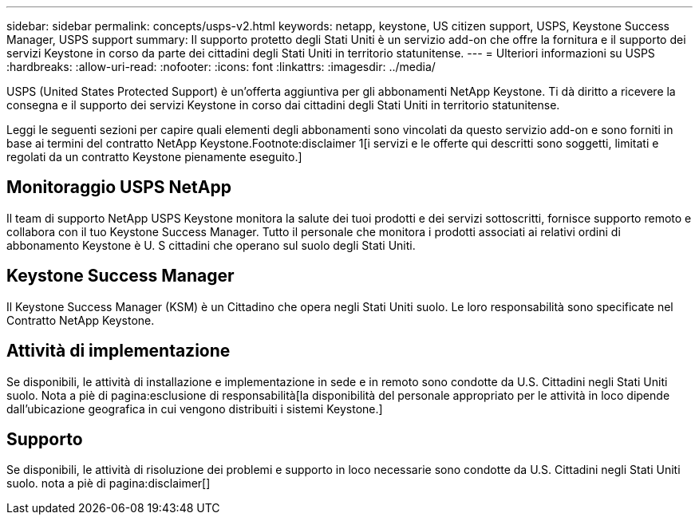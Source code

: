 ---
sidebar: sidebar 
permalink: concepts/usps-v2.html 
keywords: netapp, keystone, US citizen support, USPS, Keystone Success Manager, USPS support 
summary: Il supporto protetto degli Stati Uniti è un servizio add-on che offre la fornitura e il supporto dei servizi Keystone in corso da parte dei cittadini degli Stati Uniti in territorio statunitense. 
---
= Ulteriori informazioni su USPS
:hardbreaks:
:allow-uri-read: 
:nofooter: 
:icons: font
:linkattrs: 
:imagesdir: ../media/


[role="lead"]
USPS (United States Protected Support) è un'offerta aggiuntiva per gli abbonamenti NetApp Keystone. Ti dà diritto a ricevere la consegna e il supporto dei servizi Keystone in corso dai cittadini degli Stati Uniti in territorio statunitense.

Leggi le seguenti sezioni per capire quali elementi degli abbonamenti sono vincolati da questo servizio add-on e sono forniti in base ai termini del contratto NetApp Keystone.Footnote:disclaimer 1[i servizi e le offerte qui descritti sono soggetti, limitati e regolati da un contratto Keystone pienamente eseguito.]



== Monitoraggio USPS NetApp

Il team di supporto NetApp USPS Keystone monitora la salute dei tuoi prodotti e dei servizi sottoscritti, fornisce supporto remoto e collabora con il tuo Keystone Success Manager. Tutto il personale che monitora i prodotti associati ai relativi ordini di abbonamento Keystone è U. S cittadini che operano sul suolo degli Stati Uniti.



== Keystone Success Manager

Il Keystone Success Manager (KSM) è un Cittadino che opera negli Stati Uniti suolo. Le loro responsabilità sono specificate nel Contratto NetApp Keystone.



== Attività di implementazione

Se disponibili, le attività di installazione e implementazione in sede e in remoto sono condotte da U.S. Cittadini negli Stati Uniti suolo. Nota a piè di pagina:esclusione di responsabilità[la disponibilità del personale appropriato per le attività in loco dipende dall'ubicazione geografica in cui vengono distribuiti i sistemi Keystone.]



== Supporto

Se disponibili, le attività di risoluzione dei problemi e supporto in loco necessarie sono condotte da U.S. Cittadini negli Stati Uniti suolo. nota a piè di pagina:disclaimer[]
